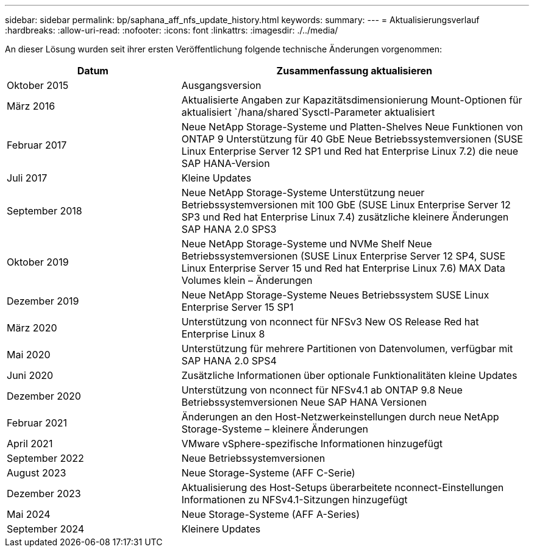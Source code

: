 ---
sidebar: sidebar 
permalink: bp/saphana_aff_nfs_update_history.html 
keywords:  
summary:  
---
= Aktualisierungsverlauf
:hardbreaks:
:allow-uri-read: 
:nofooter: 
:icons: font
:linkattrs: 
:imagesdir: ./../media/


An dieser Lösung wurden seit ihrer ersten Veröffentlichung folgende technische Änderungen vorgenommen:

[cols="25,50"]
|===
| Datum | Zusammenfassung aktualisieren 


| Oktober 2015 | Ausgangsversion 


| März 2016 | Aktualisierte Angaben zur Kapazitätsdimensionierung Mount-Optionen für aktualisiert `/hana/shared`Sysctl-Parameter aktualisiert 


| Februar 2017 | Neue NetApp Storage-Systeme und Platten-Shelves Neue Funktionen von ONTAP 9 Unterstützung für 40 GbE Neue Betriebssystemversionen (SUSE Linux Enterprise Server 12 SP1 und Red hat Enterprise Linux 7.2) die neue SAP HANA-Version 


| Juli 2017 | Kleine Updates 


| September 2018 | Neue NetApp Storage-Systeme Unterstützung neuer Betriebssystemversionen mit 100 GbE (SUSE Linux Enterprise Server 12 SP3 und Red hat Enterprise Linux 7.4) zusätzliche kleinere Änderungen SAP HANA 2.0 SPS3 


| Oktober 2019 | Neue NetApp Storage-Systeme und NVMe Shelf Neue Betriebssystemversionen (SUSE Linux Enterprise Server 12 SP4, SUSE Linux Enterprise Server 15 und Red hat Enterprise Linux 7.6) MAX Data Volumes klein – Änderungen 


| Dezember 2019 | Neue NetApp Storage-Systeme Neues Betriebssystem SUSE Linux Enterprise Server 15 SP1 


| März 2020 | Unterstützung von nconnect für NFSv3 New OS Release Red hat Enterprise Linux 8 


| Mai 2020 | Unterstützung für mehrere Partitionen von Datenvolumen, verfügbar mit SAP HANA 2.0 SPS4 


| Juni 2020 | Zusätzliche Informationen über optionale Funktionalitäten kleine Updates 


| Dezember 2020 | Unterstützung von nconnect für NFSv4.1 ab ONTAP 9.8 Neue Betriebssystemversionen Neue SAP HANA Versionen 


| Februar 2021 | Änderungen an den Host-Netzwerkeinstellungen durch neue NetApp Storage-Systeme – kleinere Änderungen 


| April 2021 | VMware vSphere-spezifische Informationen hinzugefügt 


| September 2022 | Neue Betriebssystemversionen 


| August 2023 | Neue Storage-Systeme (AFF C-Serie) 


| Dezember 2023 | Aktualisierung des Host-Setups überarbeitete nconnect-Einstellungen Informationen zu NFSv4.1-Sitzungen hinzugefügt 


| Mai 2024 | Neue Storage-Systeme (AFF A-Series) 


| September 2024 | Kleinere Updates 
|===